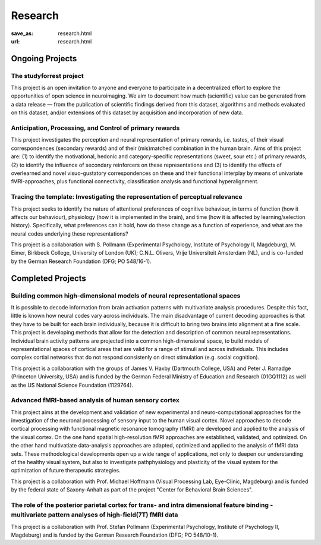 Research
********
:save_as: research.html
:url: research.html

Ongoing Projects
----------------

.. raw:: html

  <section class="alternate">

The studyforrest project
~~~~~~~~~~~~~~~~~~~~~~~~

This project is an open invitation to anyone and everyone to participate in a
decentralized effort to explore the opportunities of open science in
neuroimaging. We aim to document how much (scientific) value can be generated
from a data release — from the publication of scientific findings derived from
this dataset, algorithms and methods evaluated on this dataset, and/or
extensions of this dataset by acquisition and incorporation of new data.

.. raw:: html

  <ul class='social-links'>
    <li><a class='si-home' href="http://studyforrest.org"><i class="fa fa-home" aria-hidden="true"></i></a></li>
    <li><a class='si-twitter' href="https://twitter.com/studyforrest"><i class="fa fa-twitter" aria-hidden="true"></i></a></li>
    <li><a class='si-github' href="https://github.com/psychoinformatics-de?query=studyforrest"><i class="fa fa-github" aria-hidden="true"></i></a></li>
  </ul>
  </section>
  <section class="alternate">

Anticipation, Processing, and Control of primary rewards
~~~~~~~~~~~~~~~~~~~~~~~~~~~~~~~~~~~~~~~~~~~~~~~~~~~~~~~~

This project investigates the perception and neural representation of primary
rewards, i.e. tastes, of their visual correspondences (secondary rewards) and of
their (mis)matched combination in the human brain. Aims of this project are: (1)
to identify the motivational, hedonic and category-specific representations
(sweet, sour etc.) of primary rewards, (2) to identify the influence of
secondary reinforcers on these representations and (3) to identify the effects
of overlearned and novel visuo-gustatory correspondences on these and their
functional interplay by means of univariate fMRI-approaches, plus functional
connectivity, classification analysis and functional hyperalignment.

.. raw:: html

  <ul class='social-links'>
    <li><a class='si-home' href="http://www.sfb779.de/en/a15n.html"><i class="fa fa-home" aria-hidden="true"></i></a></li>
  </ul>
  </section>
  <section class="alternate">


Tracing the template: Investigating the representation of perceptual relevance
~~~~~~~~~~~~~~~~~~~~~~~~~~~~~~~~~~~~~~~~~~~~~~~~~~~~~~~~~~~~~~~~~~~~~~~~~~~~~~

This project seeks to identify the nature of attentional preferences of
cognitive behaviour, in terms of function (how it affects our behaviour),
physiology (how it is implemented in the brain), and time (how it is affected
by learning/selection history). Specifically, what preferences can it hold, how
do these change as a function of experience, and what are the neural codes
underlying these representations?

This project is a collaboration with S. Pollmann (Experimental Psychology,
Institute of Psychology II, Magdeburg), M. Eimer, Birkbeck College, University
of London (UK); C.N.L. Olivers, Vrije Universiteit Amsterdam (NL), and is
co-funded by the German Research Foundation (DFG; PO 548/16-1).

.. raw:: html

  </section>

Completed Projects
------------------

Building common high-dimensional models of neural representational spaces
~~~~~~~~~~~~~~~~~~~~~~~~~~~~~~~~~~~~~~~~~~~~~~~~~~~~~~~~~~~~~~~~~~~~~~~~~

It is possible to decode information from brain activation patterns with
multivariate analysis procedures. Despite this fact, little is known how neural
codes vary across individuals. The main disadvantage of current decoding
approaches is that they have to be built for each brain individually, because
it is difficult to bring two brains into alignment at a fine scale. This
project is developing methods that allow for the detection and description of
common neural representations. Individual brain activity patterns are projected
into a common high-dimensional space, to build models of representational
spaces of cortical areas that are valid for a range of stimuli and across
individuals. This includes complex cortial networks that do not respond
consistenly on direct stimulation (e.g. social cognition).

This project is a collaboration with the groups of James V. Haxby (Dartmouth
College, USA) and Peter J. Ramadge (Princeton University, USA) and is funded by
the German Federal Ministry of Education and Research (01GQ1112) as well as the
US National Science Foundation (1129764).


Advanced fMRI-based analysis of human sensory cortex
~~~~~~~~~~~~~~~~~~~~~~~~~~~~~~~~~~~~~~~~~~~~~~~~~~~~

This project aims at the development and validation of new experimental and
neuro-computational approaches for the investigation of the neuronal processing
of sensory input to the human visual cortex. Novel approaches to decode
cortical processing with functional magnetic resonance tomography (fMRI) are
developed and applied to the analysis of the visual cortex. On the one hand
spatial high-resolution fMRI approaches are established, validated, and
optimized. On the other hand multivatiate data-analysis approaches are adapted,
optimized and applied to the analysis of fMRI data sets. These methodological
developments open up a wide range of applications, not only to deepen our
understanding of the healthy visual system, but also to investigate
pathphysiology and plasticity of the visual system for the optimization of
future therapeutic strategies.

This project is a collaboration with Prof. Michael Hoffmann (Visual Processing
Lab, Eye-Clinic, Magdeburg) and is funded by the federal state of Saxony-Anhalt
as part of the project "Center for Behavioral Brain Sciences".


The role of the posterior parietal cortex for trans- and intra dimensional feature binding - multivariate pattern analyses of high-field(7T) fMRI data
~~~~~~~~~~~~~~~~~~~~~~~~~~~~~~~~~~~~~~~~~~~~~~~~~~~~~~~~~~~~~~~~~~~~~~~~~~~~~~~~~~~~~~~~~~~~~~~~~~~~~~~~~~~~~~~~~~~~~~~~~~~~~~~~~~~~~~~~~~~~~~~~~~~~~~

This project is a collaboration with Prof. Stefan Pollmann (Experimental
Psychology, Institute of Psychology II, Magdeburg) and is funded by the German
Research Foundation (DFG; PO 548/10-1).
